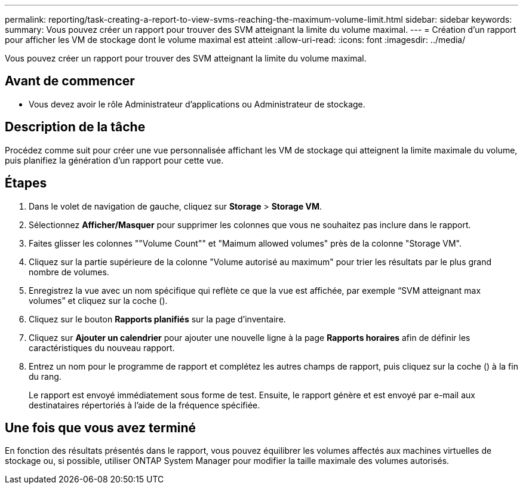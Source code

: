 ---
permalink: reporting/task-creating-a-report-to-view-svms-reaching-the-maximum-volume-limit.html 
sidebar: sidebar 
keywords:  
summary: Vous pouvez créer un rapport pour trouver des SVM atteignant la limite du volume maximal. 
---
= Création d'un rapport pour afficher les VM de stockage dont le volume maximal est atteint
:allow-uri-read: 
:icons: font
:imagesdir: ../media/


[role="lead"]
Vous pouvez créer un rapport pour trouver des SVM atteignant la limite du volume maximal.



== Avant de commencer

* Vous devez avoir le rôle Administrateur d'applications ou Administrateur de stockage.




== Description de la tâche

Procédez comme suit pour créer une vue personnalisée affichant les VM de stockage qui atteignent la limite maximale du volume, puis planifiez la génération d'un rapport pour cette vue.



== Étapes

. Dans le volet de navigation de gauche, cliquez sur *Storage* > *Storage VM*.
. Sélectionnez *Afficher/Masquer* pour supprimer les colonnes que vous ne souhaitez pas inclure dans le rapport.
. Faites glisser les colonnes ""Volume Count"" et "Maimum allowed volumes" près de la colonne "Storage VM".
. Cliquez sur la partie supérieure de la colonne "Volume autorisé au maximum" pour trier les résultats par le plus grand nombre de volumes.
. Enregistrez la vue avec un nom spécifique qui reflète ce que la vue est affichée, par exemple "`SVM atteignant max volumes`" et cliquez sur la coche (image:../media/blue-check.gif[""]).
. Cliquez sur le bouton *Rapports planifiés* sur la page d'inventaire.
. Cliquez sur *Ajouter un calendrier* pour ajouter une nouvelle ligne à la page *Rapports horaires* afin de définir les caractéristiques du nouveau rapport.
. Entrez un nom pour le programme de rapport et complétez les autres champs de rapport, puis cliquez sur la coche (image:../media/blue-check.gif[""]) à la fin du rang.
+
Le rapport est envoyé immédiatement sous forme de test. Ensuite, le rapport génère et est envoyé par e-mail aux destinataires répertoriés à l'aide de la fréquence spécifiée.





== Une fois que vous avez terminé

En fonction des résultats présentés dans le rapport, vous pouvez équilibrer les volumes affectés aux machines virtuelles de stockage ou, si possible, utiliser ONTAP System Manager pour modifier la taille maximale des volumes autorisés.
